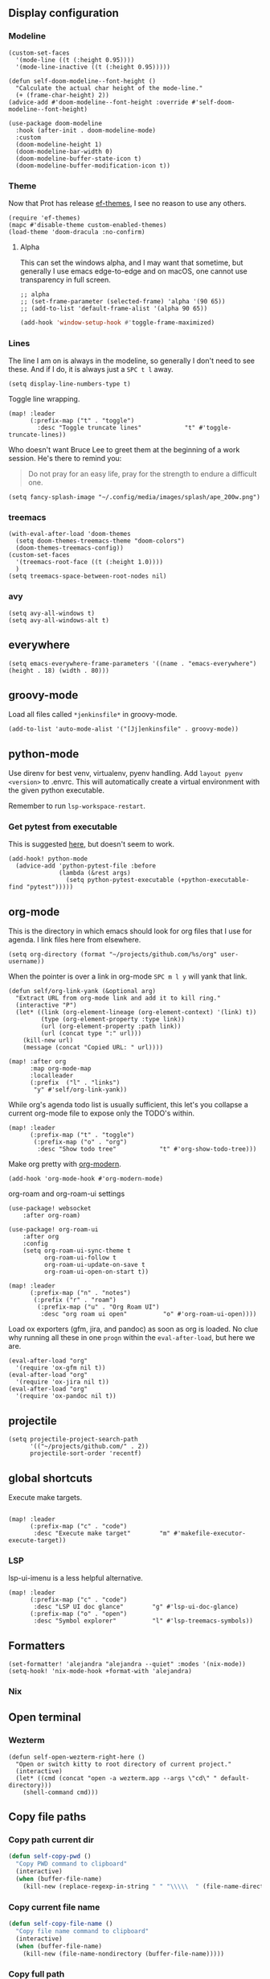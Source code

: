 
** Display configuration

*** Modeline

#+begin_src elisp
(custom-set-faces
  '(mode-line ((t (:height 0.95))))
  '(mode-line-inactive ((t (:height 0.95)))))
#+end_src

#+begin_src elisp
(defun self-doom-modeline--font-height ()
  "Calculate the actual char height of the mode-line."
  (+ (frame-char-height) 2))
(advice-add #'doom-modeline--font-height :override #'self-doom-modeline--font-height)
#+end_src

#+begin_src elisp
(use-package doom-modeline
  :hook (after-init . doom-modeline-mode)
  :custom
  (doom-modeline-height 1)
  (doom-modeline-bar-width 0)
  (doom-modeline-buffer-state-icon t)
  (doom-modeline-buffer-modification-icon t))
#+end_src

*** Theme
Now that Prot has release [[https://github.com/protesilaos/ef-themes][ef-themes]], I see no reason to use any others.

#+begin_src elisp
(require 'ef-themes)
(mapc #'disable-theme custom-enabled-themes)
(load-theme 'doom-dracula :no-confirm)
#+end_src


**** Alpha
This can set the windows alpha, and I may want that sometime, but generally I use emacs edge-to-edge and on macOS, one cannot use transparency in full screen.

#+begin_src elisp
;; alpha
;; (set-frame-parameter (selected-frame) 'alpha '(90 65))
;; (add-to-list 'default-frame-alist '(alpha 90 65))
#+end_src


#+BEGIN_SRC emacs-lisp
(add-hook 'window-setup-hook #'toggle-frame-maximized)
#+END_SRC

*** Lines

The line I am on is always in the modeline, so generally I don't need to see these. And if I do, it is always just a ~SPC t l~ away.

#+begin_src elisp
(setq display-line-numbers-type t)
#+end_src

Toggle line wrapping.

#+begin_src elisp
(map! :leader
      (:prefix-map ("t" . "toggle")
        :desc "Toggle truncate lines"            "t" #'toggle-truncate-lines))
#+end_src

Who doesn't want Bruce Lee to greet them at the beginning of a work session. He's there to remind you:

#+begin_quote
Do not pray for an easy life, pray for the strength to endure a difficult one.
#+end_quote

#+begin_src elisp
(setq fancy-splash-image "~/.config/media/images/splash/ape_200w.png")
#+end_src

*** treemacs
#+begin_src elisp
(with-eval-after-load 'doom-themes
  (setq doom-themes-treemacs-theme "doom-colors")
  (doom-themes-treemacs-config))
(custom-set-faces
  '(treemacs-root-face ((t (:height 1.0))))
  )
(setq treemacs-space-between-root-nodes nil)
#+end_src

*** avy
#+begin_src elisp
    (setq avy-all-windows t)
    (setq avy-all-windows-alt t)
#+end_src
** everywhere

#+begin_src elisp
(setq emacs-everywhere-frame-parameters '((name . "emacs-everywhere") (height . 18) (width . 80)))
#+end_src

** groovy-mode

Load all files called =*jenkinsfile*= in groovy-mode.

#+begin_src elisp
(add-to-list 'auto-mode-alist '("[Jj]enkinsfile" . groovy-mode))
#+end_src

** python-mode

Use direnv for best venv, virtualenv, pyenv handling. Add =layout pyenv <version>= to .envrc. This will automatically create a virtual environment with the given python executable.

Remember to run =lsp-workspace-restart=.

*** Get pytest from executable

This is suggested [[https://github.com/hlissner/doom-emacs/issues/2424#issuecomment-723091495][here]], but doesn't seem to work.

#+begin_src elisp
(add-hook! python-mode
  (advice-add 'python-pytest-file :before
              (lambda (&rest args)
                (setq python-pytest-executable (+python-executable-find "pytest")))))
#+end_src

** org-mode

This is the directory in which emacs should look for org files that I use for agenda. I link files here from elsewhere.

#+begin_src elisp
(setq org-directory (format "~/projects/github.com/%s/org" user-username))
#+end_src

When the pointer is over a link in org-mode ~SPC m l y~ will yank that link.

#+begin_src elisp
(defun self/org-link-yank (&optional arg)
  "Extract URL from org-mode link and add it to kill ring."
  (interactive "P")
  (let* ((link (org-element-lineage (org-element-context) '(link) t))
         (type (org-element-property :type link))
         (url (org-element-property :path link))
         (url (concat type ":" url)))
    (kill-new url)
    (message (concat "Copied URL: " url))))

(map! :after org
      :map org-mode-map
      :localleader
      (:prefix  ("l" . "links")
       "y" #'self/org-link-yank))
#+end_src

While org's agenda todo list is usually sufficient, this let's you collapse a current org-mode file to expose only the TODO's within.

#+begin_src elisp
(map! :leader
      (:prefix-map ("t" . "toggle")
       (:prefix-map ("o" . "org")
        :desc "Show todo tree"            "t" #'org-show-todo-tree)))
#+end_src

Make org pretty with [[https://github.com/minad/org-modern][org-modern]].

#+begin_src elisp
(add-hook 'org-mode-hook #'org-modern-mode)
#+end_src

org-roam and org-roam-ui settings

#+begin_src elisp
(use-package! websocket
    :after org-roam)

(use-package! org-roam-ui
    :after org
    :config
    (setq org-roam-ui-sync-theme t
          org-roam-ui-follow t
          org-roam-ui-update-on-save t
          org-roam-ui-open-on-start t))
#+end_src

#+begin_src elisp
(map! :leader
      (:prefix-map ("n" . "notes")
       (:prefix ("r" . "roam")
        (:prefix-map ("u" . "Org Roam UI")
         :desc "org roam ui open"          "o" #'org-roam-ui-open))))
#+end_src

Load ox exporters (gfm, jira, and pandoc) as soon as org is loaded. No clue why running all these in one =progn= within the =eval-after-load=, but here we are.

#+begin_src elisp
(eval-after-load "org"
  '(require 'ox-gfm nil t))
(eval-after-load "org"
  '(require 'ox-jira nil t))
(eval-after-load "org"
  '(require 'ox-pandoc nil t))
#+end_src

** projectile

#+begin_src elisp
(setq projectile-project-search-path
      '(("~/projects/github.com/" . 2))
      projectile-sort-order 'recentf)
#+end_src

** global shortcuts

Execute make targets.

#+begin_src elisp

(map! :leader
      (:prefix-map ("c" . "code")
       :desc "Execute make target"        "m" #'makefile-executor-execute-target))
#+end_src

*** LSP

lsp-ui-imenu is a less helpful alternative.

#+begin_src elisp
(map! :leader
      (:prefix-map ("c" . "code")
       :desc "LSP UI doc glance"        "g" #'lsp-ui-doc-glance)
      (:prefix-map ("o" . "open")
       :desc "Symbol explorer"          "l" #'lsp-treemacs-symbols))
#+end_src

** Formatters
#+begin_src elisp
(set-formatter! 'alejandra "alejandra --quiet" :modes '(nix-mode))
(setq-hook! 'nix-mode-hook +format-with 'alejandra)
#+end_src

*** Nix
** Open terminal

*** Wezterm

#+begin_src elisp
(defun self-open-wezterm-right-here ()
  "Open or switch kitty to root directory of current project."
  (interactive)
  (let* ((cmd (concat "open -a wezterm.app --args \"cd\" " default-directory)))
    (shell-command cmd)))
#+end_src

** Copy file paths

*** Copy path current dir

#+BEGIN_SRC emacs-lisp
(defun self-copy-pwd ()
  "Copy PWD command to clipboard"
  (interactive)
  (when (buffer-file-name)
    (kill-new (replace-regexp-in-string " " "\\\\\  " (file-name-directory (buffer-file-name))))))
#+END_SRC

*** Copy current file name
#+BEGIN_SRC emacs-lisp
(defun self-copy-file-name ()
  "Copy file name command to clipboard"
  (interactive)
  (when (buffer-file-name)
    (kill-new (file-name-nondirectory (buffer-file-name)))))
#+END_SRC

*** Copy full path
#+BEGIN_SRC emacs-lisp
(defun self-copy-full-path ()
  "Copy full path till file to clipboard"
  (interactive)
  (when (buffer-file-name)
    (kill-new (replace-regexp-in-string " " "\\\\\  " (buffer-file-name)))))
#+END_SRC
** Open vterm for current buffer
#+BEGIN_SRC emacs-lisp
(defun self-vterm-change-current-directory-to-active-buffer-pwd ()
  "Just exec CD to pwd of active buffer."
  (interactive)
  (when-let* ((file-name (buffer-file-name))
              (file-dir (file-name-directory file-name))
              (file-dir (replace-regexp-in-string " " "\\\\\  " file-dir)))
    (message "FILE: %s" file-dir)
    (save-window-excursion
      (switch-to-first-matching-buffer "vterm")
      (vterm-send-C-c)
      (vterm-send-string (concat "cd " file-dir))
      (vterm-send-return)
      )
    (evil-window-down 1)))
#+END_SRC

** Fix truncated vterm
#+begin_src emacs-lisp
 (set-display-table-slot standard-display-table 0 ?\ )
#+end_src
** SRE

*** K8s
#+begin_src elisp
(use-package! kubernetes
  :defer 6
  :commands (kubernetes-overview)
  :bind (:map evil-normal-state-map
              ("SPC o K" . kubernetes-overview))
  :config
  (setq kubernetes-poll-frequency 3600
        kubernetes-redraw-frequency 3600))

(use-package! k8s-mode
  :defer t)
#+end_src

**** Navigation for kuber
#+begin_src elisp
(use-package! kubernetes-evil
  :after kubernetes)
#+end_src

**** nginx
#+begin_src elisp
(use-package! kubernetes-evil
  :after kubernetes)
#+end_src

** miscellaneous

I still have some issues with line handling and reaching the end of non-truncated lines sometimes. This is a workaround I had at some point. I'm keeping it around for posterity.

#+begin_src elisp
;; https://github.com/hlissner/doom-emacs/issues/401
;; (setq evil-respect-visual-line-mode t)
#+end_src

For some reason, without this disabled, sh wants to autocomplete everything and search every path, so it is really slow.

#+begin_src elisp
(after! sh-script
  (set-company-backend! 'sh-mode nil))
#+end_src

Fix magit SSH issue

;#+begin_src elisp
;(when noninteractive
;  (add-to-list 'doom-env-allow "^SSH_"))
;#+end_src

Avoid =command not found error

#+begin_src elisp
;; (exec-path-from-shell-initialize)
#+end_src

Prevent git commit message projectile popup

#+begin_src elisp
(setq projectile-globally-ignored-directories '("/private")
)
#+end_src
